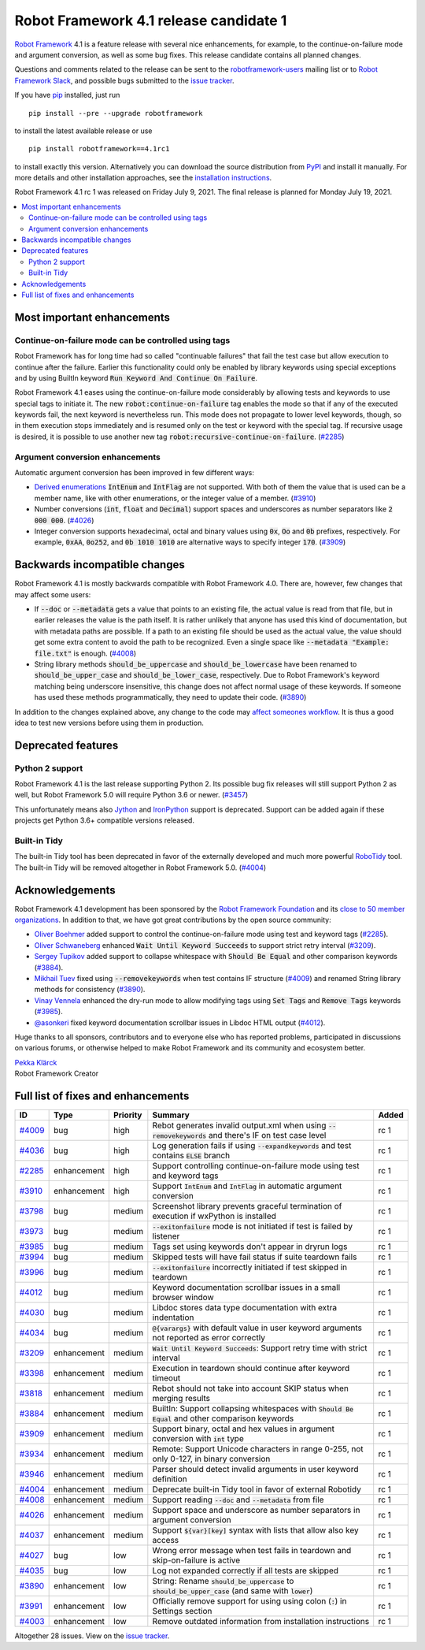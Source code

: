 =======================================
Robot Framework 4.1 release candidate 1
=======================================

.. default-role:: code

`Robot Framework`_ 4.1 is a feature release with several nice enhancements,
for example, to the continue-on-failure mode and argument conversion,
as well as some bug fixes. This release candidate contains all planned changes.

Questions and comments related to the release can be sent to the
`robotframework-users`_ mailing list or to `Robot Framework Slack`_,
and possible bugs submitted to the `issue tracker`_.

If you have pip_ installed, just run

::

   pip install --pre --upgrade robotframework

to install the latest available release or use

::

   pip install robotframework==4.1rc1

to install exactly this version. Alternatively you can download the source
distribution from PyPI_ and install it manually. For more details and other
installation approaches, see the `installation instructions`_.

Robot Framework 4.1 rc 1 was released on Friday July 9, 2021. The final release
is planned for Monday July 19, 2021.

.. _Robot Framework: http://robotframework.org
.. _Robot Framework Foundation: http://robotframework.org/foundation
.. _pip: http://pip-installer.org
.. _PyPI: https://pypi.python.org/pypi/robotframework
.. _issue tracker milestone: https://github.com/robotframework/robotframework/issues?q=milestone%3Av4.1
.. _issue tracker: https://github.com/robotframework/robotframework/issues
.. _robotframework-users: http://groups.google.com/group/robotframework-users
.. _Robot Framework Slack: https://robotframework-slack-invite.herokuapp.com
.. _installation instructions: ../../INSTALL.rst


.. contents::
   :depth: 2
   :local:

Most important enhancements
===========================

Continue-on-failure mode can be controlled using tags
-----------------------------------------------------

Robot Framework has for long time had so called "continuable failures" that fail
the test case but allow execution to continue after the failure. Earlier this
functionality could only be enabled by library keywords using special exceptions
and by using BuiltIn keyword `Run Keyword And Continue On Failure`.

Robot Framework 4.1 eases using the continue-on-failure mode considerably by
allowing tests and keywords to use special tags to initiate it. The new
`robot:continue-on-failure` tag enables the mode so that if any of the executed
keywords fail, the next keyword is nevertheless run. This mode does not
propagate to lower level keywords, though, so in them execution stops
immediately and is resumed only on the test or keyword with the special tag.
If recursive usage is desired, it is possible to use another new tag
`robot:recursive-continue-on-failure`. (`#2285`_)

Argument conversion enhancements
--------------------------------

Automatic argument conversion has been improved in few different ways:

- `Derived enumerations`__ `IntEnum` and `IntFlag` are not supported. With both
  of them the value that is used can be a member name, like with other
  enumerations, or the integer value of a member. (`#3910`_)

- Number conversions (`int`, `float` and `Decimal`) support spaces and
  underscores as number separators like `2 000 000`. (`#4026`_)

- Integer conversion supports hexadecimal, octal and binary values using
  `0x`, `Oo` and `0b` prefixes, respectively. For example, `0xAA`, `0o252`,
  and `0b 1010 1010` are alternative ways to specify integer `170`. (`#3909`_)

__ https://docs.python.org/3/library/enum.html#derived-enumerations

Backwards incompatible changes
==============================

Robot Framework 4.1 is mostly backwards compatible with Robot Framework 4.0.
There are, however, few changes that may affect some users:

- If `--doc` or `--metadata` gets a value that points to an existing file,
  the actual value is read from that file, but in earlier releases the value is
  the path itself. It is rather unlikely that anyone has used this kind of
  documentation, but with metadata paths are possible. If a path to an existing
  file should be used as the actual value, the value should get some extra
  content to avoid the path to be recognized. Even a single space like
  `--metadata "Example: file.txt"` is enough. (`#4008`_)

- String library methods `should_be_uppercase` and `should_be_lowercase` have
  been renamed to `should_be_upper_case` and `should_be_lower_case`, respectively.
  Due to Robot Framework's keyword matching being underscore insensitive, this
  change does not affect normal usage of these keywords. If someone has used
  these methods programmatically, they need to update their code. (`#3890`_)

In addition to the changes explained above, any change to the code may
`affect someones workflow`__. It is thus a good idea to test new versions
before using them in production.

__ https://xkcd.com/1172/

Deprecated features
===================

Python 2 support
----------------

Robot Framework 4.1 is the last release supporting Python 2. Its possible bug
fix releases will still support Python 2 as well, but Robot Framework 5.0 will
require Python 3.6 or newer. (`#3457`__)

This unfortunately means also Jython__ and IronPython__ support is deprecated.
Support can be added again if these projects get Python 3.6+ compatible versions
released.

__ https://github.com/robotframework/robotframework/issues/3457
__ https://jython.org
__ https://ironpython.net

Built-in Tidy
-------------

The built-in Tidy tool has been deprecated in favor of the externally developed
and much more powerful RoboTidy__ tool. The built-in Tidy will be removed altogether
in Robot Framework 5.0. (`#4004`_)

__ https://robotidy.readthedocs.io

Acknowledgements
================

Robot Framework 4.1 development has been sponsored by the `Robot Framework Foundation`_
and its `close to 50 member organizations <https://robotframework.org/foundation/#members>`_.
In addition to that, we have got great contributions by the open source community:

- `Oliver Boehmer <https://github.com/oboehmer>`_ added support to control
  the continue-on-failure mode using test and keyword tags (`#2285`_).

- `Oliver Schwaneberg <https://github.com/Schwaneberg>`_ enhanced
  `Wait Until Keyword Succeeds` to support strict retry interval (`#3209`_).

- `Sergey Tupikov <https://github.com/vokiput>`_ added support to collapse
  whitespace with `Should Be Equal` and other comparison keywords (`#3884`_).

- `Mikhail Tuev <https://github.com/miktuy>`_ fixed using `--removekeywords` when
  test contains IF structure (`#4009`_) and renamed String library methods for
  consistency (`#3890`_).

- `Vinay Vennela <https://github.com/vinayvennela>`_ enhanced the dry-run mode
  to allow modifying tags using `Set Tags` and `Remove Tags` keywords (`#3985`_).

- `@asonkeri <https://github.com/asonkeri>`_ fixed keyword documentation
  scrollbar issues in Libdoc HTML output (`#4012`_).

Huge thanks to all sponsors, contributors and to everyone else who has reported
problems, participated in discussions on various forums, or otherwise helped to make
Robot Framework and its community and ecosystem better.

| `Pekka Klärck <https://github.com/pekkaklarck>`__
| Robot Framework Creator

Full list of fixes and enhancements
===================================

.. list-table::
    :header-rows: 1

    * - ID
      - Type
      - Priority
      - Summary
      - Added
    * - `#4009`_
      - bug
      - high
      - Rebot generates invalid output.xml when using `--removekeywords` and there's IF on test case level
      - rc 1
    * - `#4036`_
      - bug
      - high
      - Log generation fails if using `--expandkeywords` and test contains `ELSE` branch
      - rc 1
    * - `#2285`_
      - enhancement
      - high
      - Support controlling continue-on-failure mode using test and keyword tags
      - rc 1
    * - `#3910`_
      - enhancement
      - high
      - Support `IntEnum` and `IntFlag` in automatic argument conversion
      - rc 1
    * - `#3798`_
      - bug
      - medium
      - Screenshot library prevents graceful termination of execution if wxPython is installed
      - rc 1
    * - `#3973`_
      - bug
      - medium
      - `--exitonfailure` mode is not initiated if test is failed by listener
      - rc 1
    * - `#3985`_
      - bug
      - medium
      - Tags set using keywords don't appear in dryrun logs
      - rc 1
    * - `#3994`_
      - bug
      - medium
      - Skipped tests will have fail status if suite teardown fails
      - rc 1
    * - `#3996`_
      - bug
      - medium
      - `--exitonfailure` incorrectly initiated if test skipped in teardown
      - rc 1
    * - `#4012`_
      - bug
      - medium
      - Keyword documentation scrollbar issues in a small browser window
      - rc 1
    * - `#4030`_
      - bug
      - medium
      - Libdoc stores data type documentation with extra indentation
      - rc 1
    * - `#4034`_
      - bug
      - medium
      - `@{varargs}` with default value in user keyword arguments not reported as error correctly
      - rc 1
    * - `#3209`_
      - enhancement
      - medium
      - `Wait Until Keyword Succeeds`: Support retry time with strict interval
      - rc 1
    * - `#3398`_
      - enhancement
      - medium
      - Execution in teardown should continue after keyword timeout
      - rc 1
    * - `#3818`_
      - enhancement
      - medium
      - Rebot should not take into account SKIP status when merging results
      - rc 1
    * - `#3884`_
      - enhancement
      - medium
      - BuiltIn: Support collapsing whitespaces with `Should Be Equal` and other comparison keywords
      - rc 1
    * - `#3909`_
      - enhancement
      - medium
      - Support binary, octal and hex values in argument conversion with `int` type
      - rc 1
    * - `#3934`_
      - enhancement
      - medium
      - Remote: Support Unicode characters in range 0-255, not only 0-127, in binary conversion
      - rc 1
    * - `#3946`_
      - enhancement
      - medium
      - Parser should detect invalid arguments in user keyword definition
      - rc 1
    * - `#4004`_
      - enhancement
      - medium
      - Deprecate built-in Tidy tool in favor of external Robotidy
      - rc 1
    * - `#4008`_
      - enhancement
      - medium
      - Support reading `--doc` and `--metadata` from file
      - rc 1
    * - `#4026`_
      - enhancement
      - medium
      - Support space and underscore as number separators in argument conversion
      - rc 1
    * - `#4037`_
      - enhancement
      - medium
      - Support `${var}[key]` syntax with lists that allow also key access
      - rc 1
    * - `#4027`_
      - bug
      - low
      - Wrong error message when test fails in teardown and skip-on-failure is active
      - rc 1
    * - `#4035`_
      - bug
      - low
      - Log not expanded correctly if all tests are skipped
      - rc 1
    * - `#3890`_
      - enhancement
      - low
      - String: Rename `should_be_uppercase` to `should_be_upper_case` (and same with `lower`)
      - rc 1
    * - `#3991`_
      - enhancement
      - low
      - Officially remove support for using using colon (`:`) in Settings section
      - rc 1
    * - `#4003`_
      - enhancement
      - low
      - Remove outdated information from installation instructions
      - rc 1

Altogether 28 issues. View on the `issue tracker <https://github.com/robotframework/robotframework/issues?q=milestone%3Av4.1>`__.

.. _#4009: https://github.com/robotframework/robotframework/issues/4009
.. _#4036: https://github.com/robotframework/robotframework/issues/4036
.. _#2285: https://github.com/robotframework/robotframework/issues/2285
.. _#3910: https://github.com/robotframework/robotframework/issues/3910
.. _#3798: https://github.com/robotframework/robotframework/issues/3798
.. _#3973: https://github.com/robotframework/robotframework/issues/3973
.. _#3985: https://github.com/robotframework/robotframework/issues/3985
.. _#3994: https://github.com/robotframework/robotframework/issues/3994
.. _#3996: https://github.com/robotframework/robotframework/issues/3996
.. _#4012: https://github.com/robotframework/robotframework/issues/4012
.. _#4030: https://github.com/robotframework/robotframework/issues/4030
.. _#4034: https://github.com/robotframework/robotframework/issues/4034
.. _#3209: https://github.com/robotframework/robotframework/issues/3209
.. _#3398: https://github.com/robotframework/robotframework/issues/3398
.. _#3818: https://github.com/robotframework/robotframework/issues/3818
.. _#3884: https://github.com/robotframework/robotframework/issues/3884
.. _#3909: https://github.com/robotframework/robotframework/issues/3909
.. _#3934: https://github.com/robotframework/robotframework/issues/3934
.. _#3946: https://github.com/robotframework/robotframework/issues/3946
.. _#4004: https://github.com/robotframework/robotframework/issues/4004
.. _#4008: https://github.com/robotframework/robotframework/issues/4008
.. _#4026: https://github.com/robotframework/robotframework/issues/4026
.. _#4037: https://github.com/robotframework/robotframework/issues/4037
.. _#4027: https://github.com/robotframework/robotframework/issues/4027
.. _#4035: https://github.com/robotframework/robotframework/issues/4035
.. _#3890: https://github.com/robotframework/robotframework/issues/3890
.. _#3991: https://github.com/robotframework/robotframework/issues/3991
.. _#4003: https://github.com/robotframework/robotframework/issues/4003
